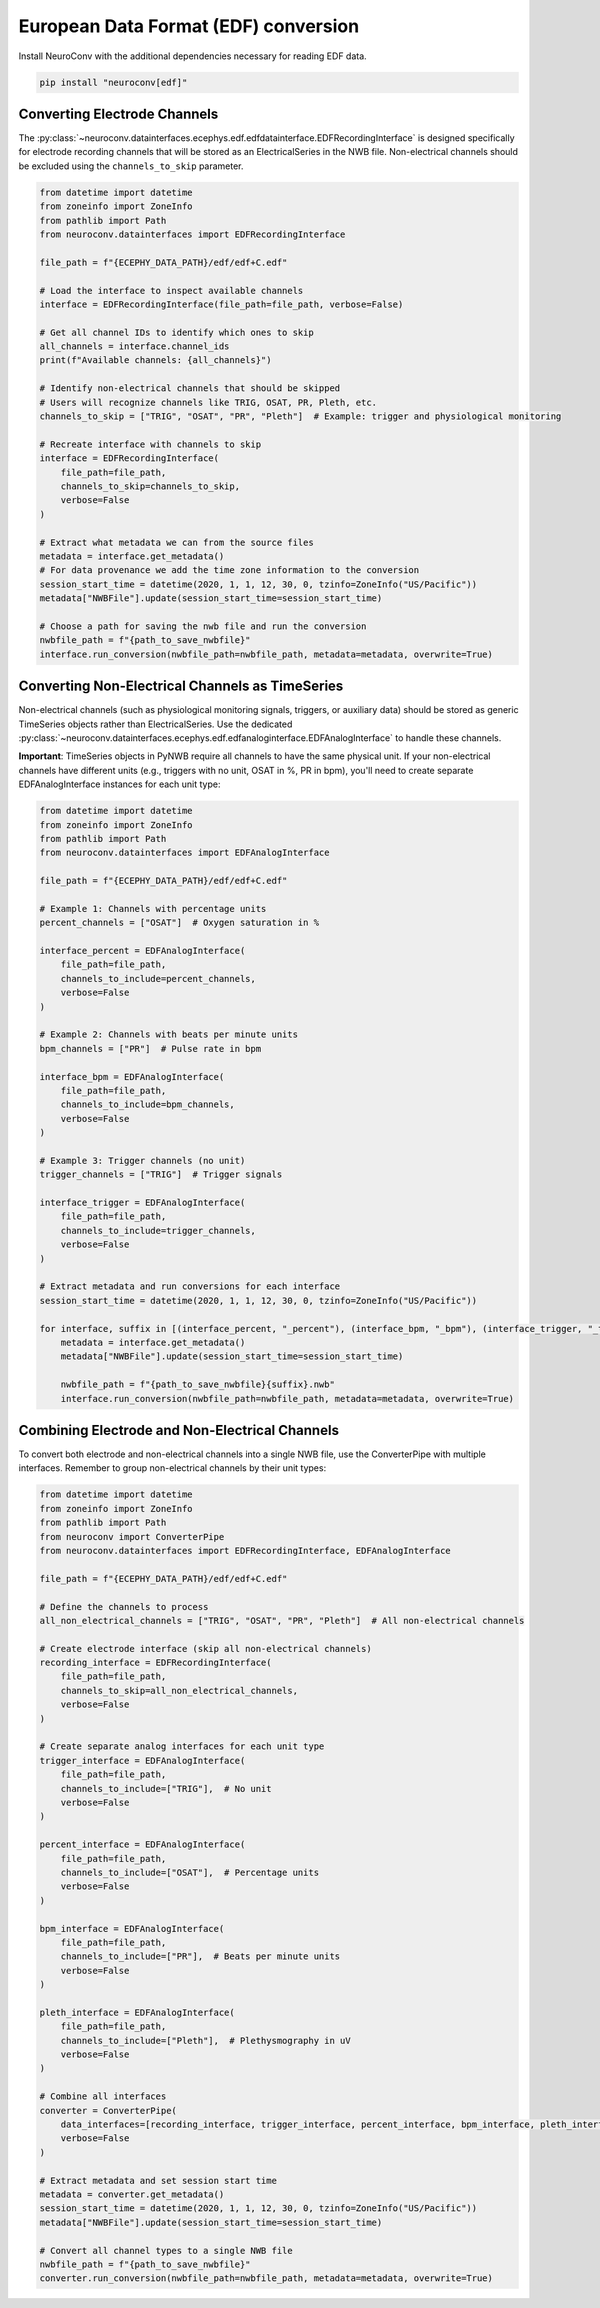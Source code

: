 European Data Format (EDF) conversion
-------------------------------------

Install NeuroConv with the additional dependencies necessary for reading EDF data.

.. code-block:: bash

    pip install "neuroconv[edf]"

Converting Electrode Channels
^^^^^^^^^^^^^^^^^^^^^^^^^^^^^

The :py:class:`~neuroconv.datainterfaces.ecephys.edf.edfdatainterface.EDFRecordingInterface` is designed specifically for electrode recording channels that will be stored as an ElectricalSeries in the NWB file. Non-electrical channels should be excluded using the ``channels_to_skip`` parameter.

.. code-block:: python

    from datetime import datetime
    from zoneinfo import ZoneInfo
    from pathlib import Path
    from neuroconv.datainterfaces import EDFRecordingInterface

    file_path = f"{ECEPHY_DATA_PATH}/edf/edf+C.edf"

    # Load the interface to inspect available channels
    interface = EDFRecordingInterface(file_path=file_path, verbose=False)

    # Get all channel IDs to identify which ones to skip
    all_channels = interface.channel_ids
    print(f"Available channels: {all_channels}")

    # Identify non-electrical channels that should be skipped
    # Users will recognize channels like TRIG, OSAT, PR, Pleth, etc.
    channels_to_skip = ["TRIG", "OSAT", "PR", "Pleth"]  # Example: trigger and physiological monitoring

    # Recreate interface with channels to skip
    interface = EDFRecordingInterface(
        file_path=file_path,
        channels_to_skip=channels_to_skip,
        verbose=False
    )

    # Extract what metadata we can from the source files
    metadata = interface.get_metadata()
    # For data provenance we add the time zone information to the conversion
    session_start_time = datetime(2020, 1, 1, 12, 30, 0, tzinfo=ZoneInfo("US/Pacific"))
    metadata["NWBFile"].update(session_start_time=session_start_time)

    # Choose a path for saving the nwb file and run the conversion
    nwbfile_path = f"{path_to_save_nwbfile}"
    interface.run_conversion(nwbfile_path=nwbfile_path, metadata=metadata, overwrite=True)

Converting Non-Electrical Channels as TimeSeries
^^^^^^^^^^^^^^^^^^^^^^^^^^^^^^^^^^^^^^^^^^^^^^^^^^^^

Non-electrical channels (such as physiological monitoring signals, triggers, or auxiliary data) should be stored as generic TimeSeries objects rather than ElectricalSeries. Use the dedicated :py:class:`~neuroconv.datainterfaces.ecephys.edf.edfanaloginterface.EDFAnalogInterface` to handle these channels.

**Important**: TimeSeries objects in PyNWB require all channels to have the same physical unit. If your non-electrical channels have different units (e.g., triggers with no unit, OSAT in %, PR in bpm), you'll need to create separate EDFAnalogInterface instances for each unit type:

.. code-block:: python

    from datetime import datetime
    from zoneinfo import ZoneInfo
    from pathlib import Path
    from neuroconv.datainterfaces import EDFAnalogInterface

    file_path = f"{ECEPHY_DATA_PATH}/edf/edf+C.edf"

    # Example 1: Channels with percentage units
    percent_channels = ["OSAT"]  # Oxygen saturation in %

    interface_percent = EDFAnalogInterface(
        file_path=file_path,
        channels_to_include=percent_channels,
        verbose=False
    )

    # Example 2: Channels with beats per minute units
    bpm_channels = ["PR"]  # Pulse rate in bpm

    interface_bpm = EDFAnalogInterface(
        file_path=file_path,
        channels_to_include=bpm_channels,
        verbose=False
    )

    # Example 3: Trigger channels (no unit)
    trigger_channels = ["TRIG"]  # Trigger signals

    interface_trigger = EDFAnalogInterface(
        file_path=file_path,
        channels_to_include=trigger_channels,
        verbose=False
    )

    # Extract metadata and run conversions for each interface
    session_start_time = datetime(2020, 1, 1, 12, 30, 0, tzinfo=ZoneInfo("US/Pacific"))

    for interface, suffix in [(interface_percent, "_percent"), (interface_bpm, "_bpm"), (interface_trigger, "_trigger")]:
        metadata = interface.get_metadata()
        metadata["NWBFile"].update(session_start_time=session_start_time)

        nwbfile_path = f"{path_to_save_nwbfile}{suffix}.nwb"
        interface.run_conversion(nwbfile_path=nwbfile_path, metadata=metadata, overwrite=True)

Combining Electrode and Non-Electrical Channels
^^^^^^^^^^^^^^^^^^^^^^^^^^^^^^^^^^^^^^^^^^^^^^^^

To convert both electrode and non-electrical channels into a single NWB file, use the ConverterPipe with multiple interfaces. Remember to group non-electrical channels by their unit types:

.. code-block:: python

    from datetime import datetime
    from zoneinfo import ZoneInfo
    from pathlib import Path
    from neuroconv import ConverterPipe
    from neuroconv.datainterfaces import EDFRecordingInterface, EDFAnalogInterface

    file_path = f"{ECEPHY_DATA_PATH}/edf/edf+C.edf"

    # Define the channels to process
    all_non_electrical_channels = ["TRIG", "OSAT", "PR", "Pleth"]  # All non-electrical channels

    # Create electrode interface (skip all non-electrical channels)
    recording_interface = EDFRecordingInterface(
        file_path=file_path,
        channels_to_skip=all_non_electrical_channels,
        verbose=False
    )

    # Create separate analog interfaces for each unit type
    trigger_interface = EDFAnalogInterface(
        file_path=file_path,
        channels_to_include=["TRIG"],  # No unit
        verbose=False
    )

    percent_interface = EDFAnalogInterface(
        file_path=file_path,
        channels_to_include=["OSAT"],  # Percentage units
        verbose=False
    )

    bpm_interface = EDFAnalogInterface(
        file_path=file_path,
        channels_to_include=["PR"],  # Beats per minute units
        verbose=False
    )

    pleth_interface = EDFAnalogInterface(
        file_path=file_path,
        channels_to_include=["Pleth"],  # Plethysmography in uV
        verbose=False
    )

    # Combine all interfaces
    converter = ConverterPipe(
        data_interfaces=[recording_interface, trigger_interface, percent_interface, bpm_interface, pleth_interface],
        verbose=False
    )

    # Extract metadata and set session start time
    metadata = converter.get_metadata()
    session_start_time = datetime(2020, 1, 1, 12, 30, 0, tzinfo=ZoneInfo("US/Pacific"))
    metadata["NWBFile"].update(session_start_time=session_start_time)

    # Convert all channel types to a single NWB file
    nwbfile_path = f"{path_to_save_nwbfile}"
    converter.run_conversion(nwbfile_path=nwbfile_path, metadata=metadata, overwrite=True)
